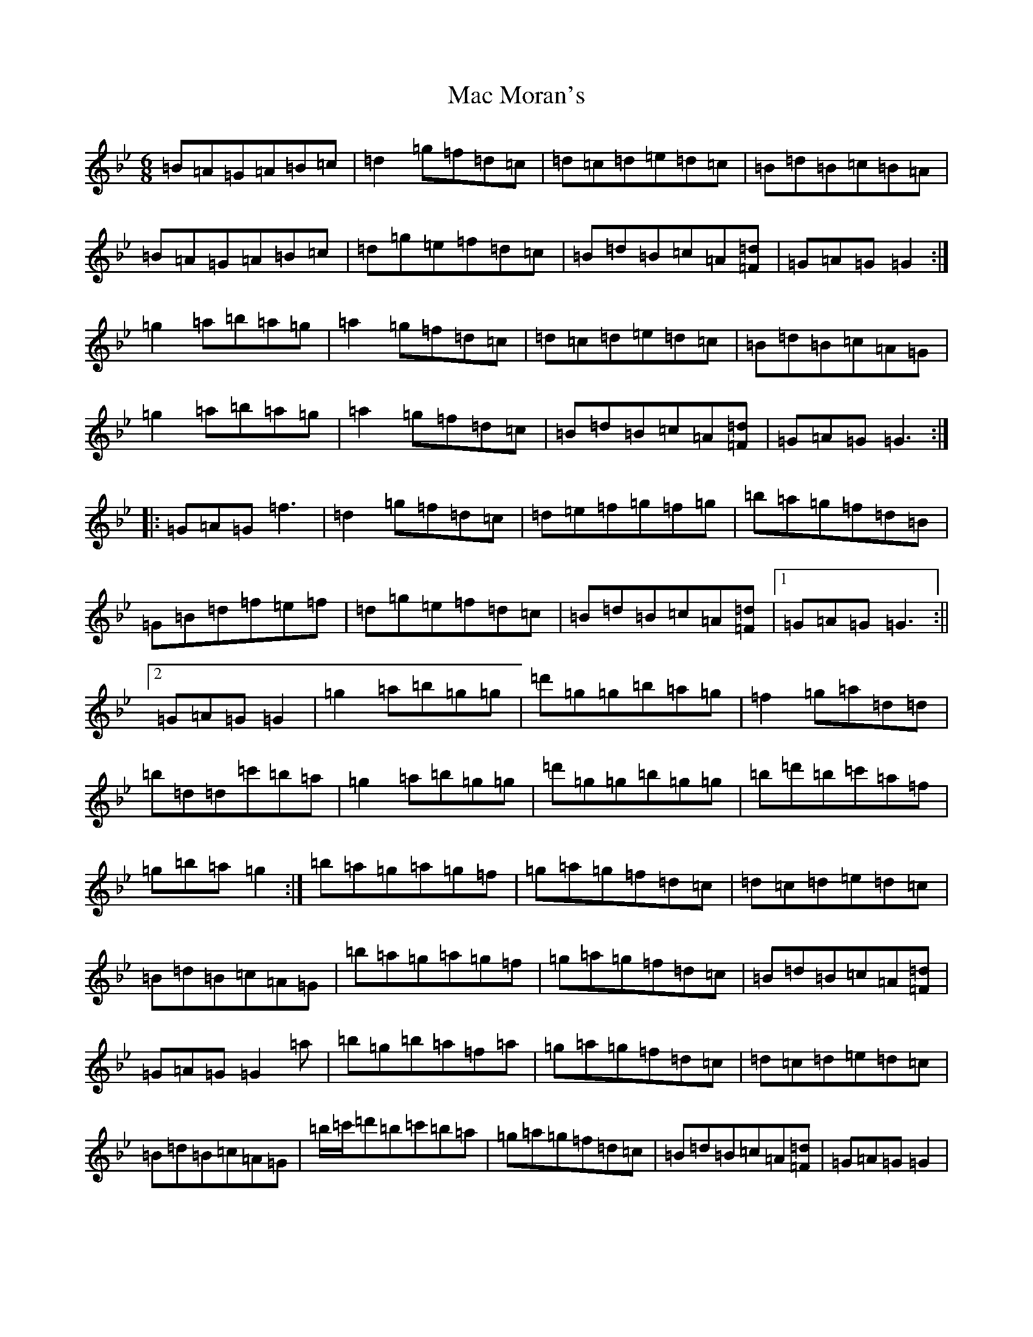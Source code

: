 X: 7357
T: Mac Moran's
S: https://thesession.org/tunes/17718#setting34289
Z: E Dorian
R: jig
M:6/8
L:1/8
K: C Dorian
=B=A=G=A=B=c|=d2=g=f=d=c|=d=c=d=e=d=c|=B=d=B=c=B=A|=B=A=G=A=B=c|=d=g=e=f=d=c|=B=d=B=c=A[=F=d]|=G=A=G=G2:|=g2=a=b=a=g|=a2=g=f=d=c|=d=c=d=e=d=c|=B=d=B=c=A=G|=g2=a=b=a=g|=a2=g=f=d=c|=B=d=B=c=A[=F=d]|=G=A=G=G3:||:=G=A=G=f3|=d2=g=f=d=c|=d=e=f=g=f=g|=b=a=g=f=d=B|=G=B=d=f=e=f|=d=g=e=f=d=c|=B=d=B=c=A[=F=d]|1=G=A=G=G3:||2=G=A=G=G2|=g2=a=b=g=g|=d'=g=g=b=a=g|=f2=g=a=d=d|=b=d=d=c'=b=a|=g2=a=b=g=g|=d'=g=g=b=g=g|=b=d'=b=c'=a=f|=g=b=a=g2:|=b=a=g=a=g=f|=g=a=g=f=d=c|=d=c=d=e=d=c|=B=d=B=c=A=G|=b=a=g=a=g=f|=g=a=g=f=d=c|=B=d=B=c=A[=F=d]|=G=A=G=G2=a|=b=g=b=a=f=a|=g=a=g=f=d=c|=d=c=d=e=d=c|=B=d=B=c=A=G|=b/2=c'/2=d'=b=c'=b=a|=g=a=g=f=d=c|=B=d=B=c=A[=F=d]|=G=A=G=G2|